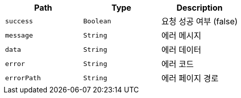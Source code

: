 |===
|Path|Type|Description

|`+success+`
|`+Boolean+`
|요청 성공 여부 (false)

|`+message+`
|`+String+`
|에러 메시지

|`+data+`
|`+String+`
|에러 데이터

|`+error+`
|`+String+`
|에러 코드

|`+errorPath+`
|`+String+`
|에러 페이지 경로

|===